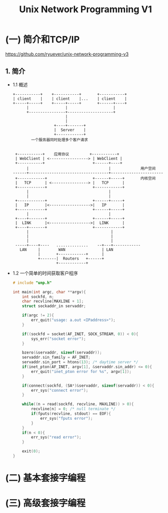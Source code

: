 #+TITLE: Unix Network Programming V1
#+DESCRIPTION: Unix 网络编程
#+LANGUAGE: cn

* (一) 简介和TCP/IP
  https://github.com/ryuever/unix-network-programming-v3
** 1. 简介
- 1.1 概述
  #+BEGIN_SRC ditaa
  +-----------+    +-----------+       +-----------+
  | client    |    | client    |...    | client    |
  +-----+-----+    +-----+-----+       +------+----+
        |                |                    |
        +----------------+--------------------+
                         |
                         |
                    +----+-------+
                    |  Server    |
                    +------------+
          一个服务器同时处理多个客户请求


   +-----------+    应用协议         +-----------+
   | WebClient | <-----------------> | WebClient |
   +-----------+                     +------+----+
        |                                   |             用户空间
  ------+-----------------------------------+-----------------------
   +------------+                    +------+-----+       内核空间
   |   TCP      | <----------------> |   TCP      |
   +------------+                    +------------+
        |                                   |
        |                                   |
   +------------+                    +------+-----+
   |   IP       |<------------------>|   IP       |
   +------------+                    +------+-----+
        |                                   |
   +----+-------+                    +------+-----+
   |  LINK      |<------------------>|  LINK      |
   +----+-------+                    +------------+
        |                                    |
        |                                    |
        |                                    |
   -----+----+----   ..............    --+---+------------
     LAN     |        WAN                | LAN
             |       +------------+      |
             +-------|  Routers   +------+
                     +------------+
  #+END_SRC
- 1.2 一个简单的时间获取客户程序
  #+BEGIN_SRC c
  # include "unp.h"

  int main(int argc, char **argv){
      int sockfd, n;
      char recvline[MAXLINE + 1];
      struct sockaddr_in servaddr;

      if(argc != 2){
          err_quit("usage: a.out <IPaddress>");
      }

      if((sockfd = socket(AF_INET, SOCK_STREAM, 0)) < 0){
          sys_err("socket error");
      }

      bzero(&servaddr, sizeof(servaddr));
      servaddr.sin_family = AF_INET;
      servaddr.sin_port = htons(13); /* daytime server */
      if(inet_pton(AF_INET, argv[1], &servaddr.sin_addr) <= 0){
          err_quit("inet_pton error for %s", argv[1]);
      }

      if(connect(sockfd, (SA*)&servaddr, sizeof(servaddr)) < 0){
          err_sys("connect error");
      }

      while((n = read(sockfd, recvline, MAXLINE)) > 0){
          recvline[n] = 0; /* null terminate */
          if(fputs(recvline, stdout) == EOF){
              err_sys("fputs error");
          }
      }
      if(n < 0){
          err_sys("read error");
      }

      exit(0);
  }
  #+END_SRC
* (二) 基本套接字编程

* (三) 高级套接字编程